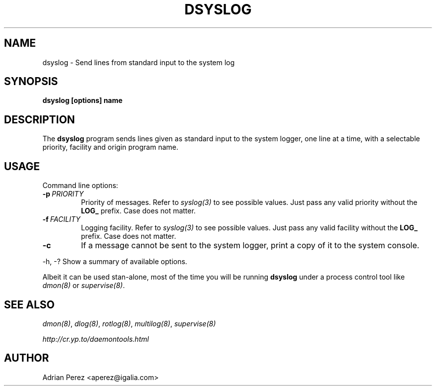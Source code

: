 .\" Man page generated from reStructeredText.
.
.TH DSYSLOG 8 "" "" ""
.SH NAME
dsyslog \- Send lines from standard input to the system log
.
.nr rst2man-indent-level 0
.
.de1 rstReportMargin
\\$1 \\n[an-margin]
level \\n[rst2man-indent-level]
level margin: \\n[rst2man-indent\\n[rst2man-indent-level]]
-
\\n[rst2man-indent0]
\\n[rst2man-indent1]
\\n[rst2man-indent2]
..
.de1 INDENT
.\" .rstReportMargin pre:
. RS \\$1
. nr rst2man-indent\\n[rst2man-indent-level] \\n[an-margin]
. nr rst2man-indent-level +1
.\" .rstReportMargin post:
..
.de UNINDENT
. RE
.\" indent \\n[an-margin]
.\" old: \\n[rst2man-indent\\n[rst2man-indent-level]]
.nr rst2man-indent-level -1
.\" new: \\n[rst2man-indent\\n[rst2man-indent-level]]
.in \\n[rst2man-indent\\n[rst2man-indent-level]]u
..
.SH SYNOPSIS
.sp
\fBdsyslog [options] name\fP
.SH DESCRIPTION
.sp
The \fBdsyslog\fP program sends lines given as standard input to the system
logger, one line at a time, with a selectable priority, facility and origin
program name.
.SH USAGE
.sp
Command line options:
.INDENT 0.0
.TP
.BI \-p \ PRIORITY
.
Priority of messages. Refer to \fIsyslog(3)\fP to see possible
values. Just pass any valid priority without the \fBLOG_\fP
prefix. Case does not matter.
.TP
.BI \-f \ FACILITY
.
Logging facility. Refer to \fIsyslog(3)\fP to see possible values.
Just pass any valid facility without the \fBLOG_\fP prefix. Case
does not matter.
.TP
.B \-c
.
If a message cannot be sent to the system logger, print a copy
of it to the system console.
.UNINDENT
.sp
\-h, \-?        Show a summary of available options.
.sp
Albeit it can be used stan\-alone, most of the time you will be running
\fBdsyslog\fP under a process control tool like \fIdmon(8)\fP or \fIsupervise(8)\fP.
.SH SEE ALSO
.sp
\fIdmon(8)\fP, \fIdlog(8)\fP, \fIrotlog(8)\fP, \fImultilog(8)\fP, \fIsupervise(8)\fP
.sp
\fI\%http://cr.yp.to/daemontools.html\fP
.SH AUTHOR
Adrian Perez <aperez@igalia.com>
.\" Generated by docutils manpage writer.
.\" 
.
